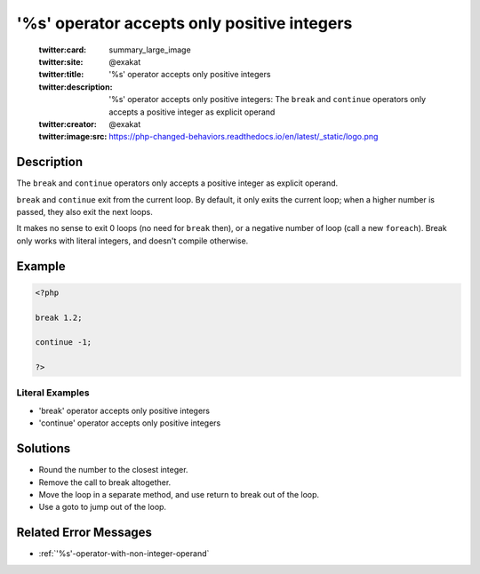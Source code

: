 .. _'%s'-operator-accepts-only-positive-integers:

'%s' operator accepts only positive integers
--------------------------------------------
 
	.. meta::
		:description:
			'%s' operator accepts only positive integers: The ``break`` and ``continue`` operators only accepts a positive integer as explicit operand.

	    :og:image: https://php-changed-behaviors.readthedocs.io/en/latest/_static/logo.png
		:og:type: article
		:og:title: &#039;%s&#039; operator accepts only positive integers
		:og:description: The ``break`` and ``continue`` operators only accepts a positive integer as explicit operand
		:og:url: https://php-errors.readthedocs.io/en/latest/messages/%27%25s%27-operator-accepts-only-positive-integers.html
	    :og:locale: en

	:twitter:card: summary_large_image
	:twitter:site: @exakat
	:twitter:title: '%s' operator accepts only positive integers
	:twitter:description: '%s' operator accepts only positive integers: The ``break`` and ``continue`` operators only accepts a positive integer as explicit operand
	:twitter:creator: @exakat
	:twitter:image:src: https://php-changed-behaviors.readthedocs.io/en/latest/_static/logo.png
Description
___________
 
The ``break`` and ``continue`` operators only accepts a positive integer as explicit operand. 

``break`` and ``continue`` exit from the current loop. By default, it only exits the current loop; when a higher number is passed, they also exit the next loops. 

It makes no sense to exit 0 loops (no need for ``break`` then), or a negative number of loop (call a new ``foreach``). Break only works with literal integers, and doesn't compile otherwise.


Example
_______

.. code-block:: php

   <?php
   
   break 1.2;
   
   continue -1;
   
   ?>
   


Literal Examples
****************
+ 'break' operator accepts only positive integers
+ 'continue' operator accepts only positive integers

Solutions
_________

+ Round the number to the closest integer.
+ Remove the call to break altogether.
+ Move the loop in a separate method, and use return to break out of the loop.
+ Use a goto to jump out of the loop.

Related Error Messages
______________________

+ :ref:`'%s'-operator-with-non-integer-operand`
